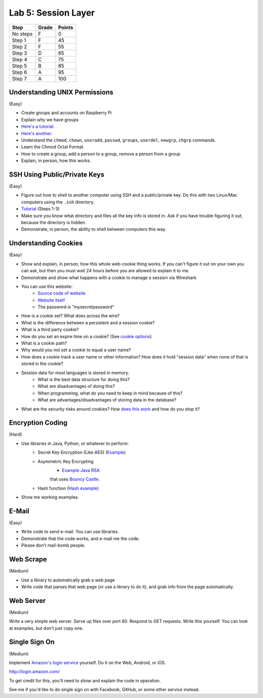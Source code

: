Lab 5: Session Layer
--------------------

========  ===== ======
Step      Grade Points
========  ===== ======
No steps  F     0
Step 1    F     45
Step 2    F     55
Step 3    D     65
Step 4    C     75
Step 5    B     85
Step 6    A     95
Step 7    A     100
========  ===== ======

Understanding UNIX Permissions
^^^^^^^^^^^^^^^^^^^^^^^^^^^^^^

(Easy)

* Create groups and accounts on Raspberry Pi
* Explain why we have groups
* `Here's a tutorial <https://www.tutorialspoint.com/unix/unix-user-administration.htm>`_.
* `Here's another <https://www.linode.com/docs/tools-reference/linux-users-and-groups>`_.
* Understand the ``chmod``, ``chown``, ``useradd``, ``passwd``, ``groups``, ``userdel``, ``newgrp``, ``chgrp`` commands.
* Learn the Chmod Octal Format
* How to create a group, add a person to a group, remove a person from a group
* Explain, in person, how this works.

SSH Using Public/Private Keys
^^^^^^^^^^^^^^^^^^^^^^^^^^^^^

(Easy)

* Figure out how to shell to another computer using SSH and a public/private key. Do this
  with two Linux/Mac computers using the ``.ssh`` directory.
* `Tutorial <https://www.digitalocean.com/community/tutorials/how-to-set-up-ssh-keys--2>`_ (Steps 1-3)
* Make sure you know what directory and files all the key info is stored in. Ask if you
  have trouble figuring it out, because the directory is hidden.
* Demonstrate, in person, the ability to shell between computers this way.

Understanding Cookies
^^^^^^^^^^^^^^^^^^^^^

(Easy)

* Show and explain, in person, how this whole web-cookie thing works.
  If you can't figure it out on your
  own you can ask, but then you must wait 24 hours before you are allowed to
  explain it to me.
* Demonstrate and show what happens with a cookie to manage a session via Wireshark
* You can use this website:
    * `Source code of website <http://webdev.training/index.php?chapter=login_management>`_
    * `Website itself <http://webdev.training/chapters/login_management/v2/main.php>`_
    * The password is "mysecretpassword"
* How is a cookie set? What does across the wire?
* What is the difference between a persistent and a session cookie?
* What is a third party cookie?
* How do you set an expire time on a cookie? (See `cookie options <https://www.nczonline.net/blog/2009/05/05/http-cookies-explained/>`_)
* What is a cookie path?
* Why would you not set a cookie to equal a user name?
* How does a cookie track a user name or other information? How does it hold
  "session data" when none of that is stored in the cookie?
* Session data for most languages is stored in memory.
    * What is the best data structure for doing this?
    * What are disadvantages of doing this?
    * When programming, what do you need to keep in mind because of this?
    * What are advantages/disadvantages of storing data in the database?
* What are the security risks around cookies?
  How `does this work <http://motherboard.vice.com/read/this-5-device-can-hack-your-locked-computer-in-one-minute?utm_source=mbtwitter>`_ and
  how do you stop it?

Encryption Coding
^^^^^^^^^^^^^^^^^

(Hard)

* Use libraries in Java, Python, or whatever to perform:
    * Secret Key Encryption (Like AES)
      (`Example <http://www.quickprogrammingtips.com/java/how-to-encrypt-and-decrypt-data-in-java-using-aes-algorithm.html>`_)
    * Asymmetric Key Encrypting
        * `Example Java RSA <http://www.mysamplecode.com/2011/08/rsa-encryption-decryption-using-bouncy.html>`_
        that uses `Bouncy Castle <https://www.bouncycastle.org/java.html>`_.
    * Hash function (`Hash example <http://stackoverflow.com/questions/3103652/hash-string-via-sha-256-in-java>`_)
* Show me working examples.

E-Mail
^^^^^^

(Easy)

* Write code to send e-mail. You can use libraries.
* Demonstrate that the code works, and e-mail me the code.
* Please don't mail-bomb people.

Web Scrape
^^^^^^^^^^

(Medium)

* Use a library to automatically grab a web page
* Write code that parses that web page (or use a library to do it), and grab
  info from the page automatically.

Web Server
^^^^^^^^^^

(Medium)

Write a very simple web server. Serve up files over port 80. Respond to GET
requests. Write this yourself. You can look at examples, but don't just copy
one.

Single Sign On
^^^^^^^^^^^^^^

(Medium)

Implement `Amazon's login service <http://login.amazon.com/>`_ yourself.
Do it on the Web, Android, or iOS.

http://login.amazon.com/

To get credit for this, you'll need to show and explain the code in operation.

See me if you'd like to do single sign on with Facebook, GitHub, or some other
service instead.
